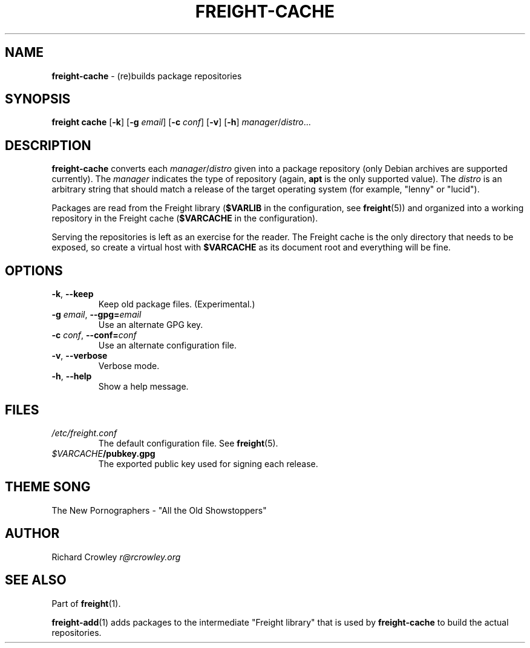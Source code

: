 .\" generated with Ronn/v0.7.3
.\" http://github.com/rtomayko/ronn/tree/0.7.3
.
.TH "FREIGHT\-CACHE" "1" "June 2011" "" "Freight"
.
.SH "NAME"
\fBfreight\-cache\fR \- (re)builds package repositories
.
.SH "SYNOPSIS"
\fBfreight cache\fR [\fB\-k\fR] [\fB\-g\fR \fIemail\fR] [\fB\-c\fR \fIconf\fR] [\fB\-v\fR] [\fB\-h\fR] \fImanager\fR/\fIdistro\fR\.\.\.
.
.SH "DESCRIPTION"
\fBfreight\-cache\fR converts each \fImanager\fR/\fIdistro\fR given into a package repository (only Debian archives are supported currently)\. The \fImanager\fR indicates the type of repository (again, \fBapt\fR is the only supported value)\. The \fIdistro\fR is an arbitrary string that should match a release of the target operating system (for example, "lenny" or "lucid")\.
.
.P
Packages are read from the Freight library (\fB$VARLIB\fR in the configuration, see \fBfreight\fR(5)) and organized into a working repository in the Freight cache (\fB$VARCACHE\fR in the configuration)\.
.
.P
Serving the repositories is left as an exercise for the reader\. The Freight cache is the only directory that needs to be exposed, so create a virtual host with \fB$VARCACHE\fR as its document root and everything will be fine\.
.
.SH "OPTIONS"
.
.TP
\fB\-k\fR, \fB\-\-keep\fR
Keep old package files\. (Experimental\.)
.
.TP
\fB\-g\fR \fIemail\fR, \fB\-\-gpg=\fR\fIemail\fR
Use an alternate GPG key\.
.
.TP
\fB\-c\fR \fIconf\fR, \fB\-\-conf=\fR\fIconf\fR
Use an alternate configuration file\.
.
.TP
\fB\-v\fR, \fB\-\-verbose\fR
Verbose mode\.
.
.TP
\fB\-h\fR, \fB\-\-help\fR
Show a help message\.
.
.SH "FILES"
.
.TP
\fI/etc/freight\.conf\fR
The default configuration file\. See \fBfreight\fR(5)\.
.
.TP
\fI$VARCACHE\fR\fB/pubkey\.gpg\fR
The exported public key used for signing each release\.
.
.SH "THEME SONG"
The New Pornographers \- "All the Old Showstoppers"
.
.SH "AUTHOR"
Richard Crowley \fIr@rcrowley\.org\fR
.
.SH "SEE ALSO"
Part of \fBfreight\fR(1)\.
.
.P
\fBfreight\-add\fR(1) adds packages to the intermediate "Freight library" that is used by \fBfreight\-cache\fR to build the actual repositories\.
